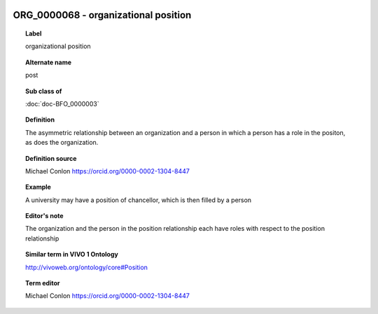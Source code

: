 
  .. index:: 
     single: ORG_0000068; organizational position
     single: organizational position; ORG_0000068

ORG_0000068 - organizational position
====================================================================================

.. topic:: Label

    organizational position

.. topic:: Alternate name

    post

.. topic:: Sub class of

    :doc:`doc-BFO_0000003`

.. topic:: Definition

    The asymmetric relationship between an organization and a person in which a person has a role in the positon, as does the organization.

.. topic:: Definition source

    Michael Conlon https://orcid.org/0000-0002-1304-8447

.. topic:: Example

    A university may have a position of chancellor, which is then filled by a person

.. topic:: Editor's note

    The organization and the person in the position relationship each have roles with respect to the position relationship

.. topic:: Similar term in VIVO 1 Ontology

    http://vivoweb.org/ontology/core#Position

.. topic:: Term editor

    Michael Conlon https://orcid.org/0000-0002-1304-8447

